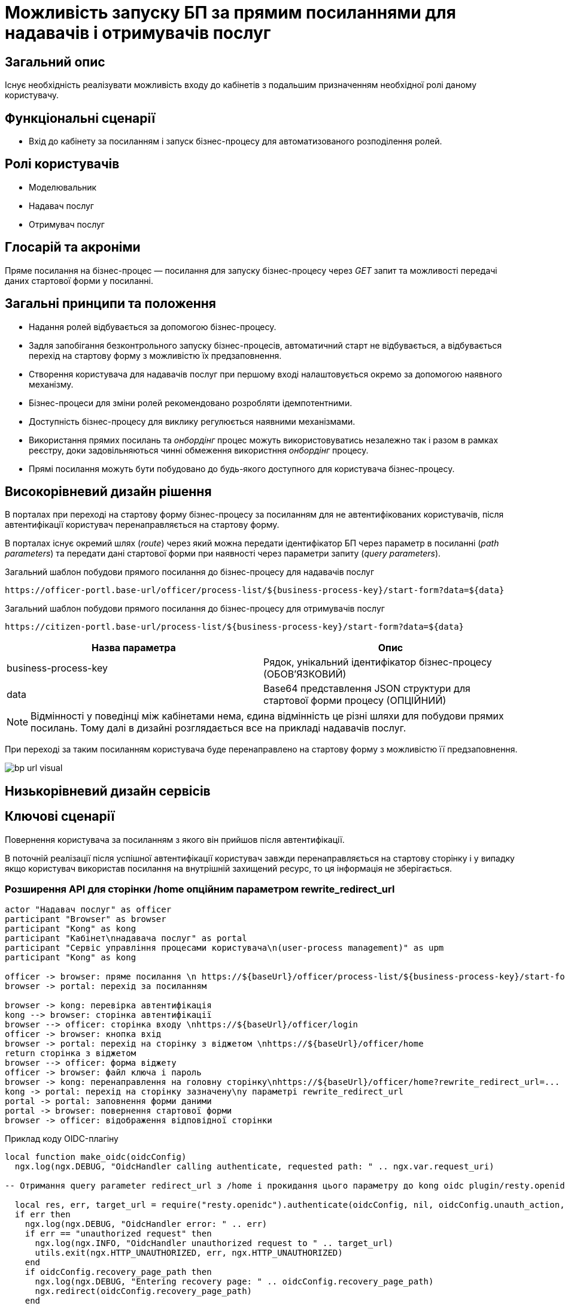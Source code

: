 = Можливість запуску БП за прямим посиланнями для надавачів і отримувачів послуг

== Загальний опис

Існує необхідність реалізувати можливість входу до кабінетів з подальшим призначенням необхідної ролі даному користувачу.

== Функціональні сценарії

* Вхід до кабінету за посиланням і запуск бізнес-процесу для автоматизованого розподілення ролей.

== Ролі користувачів

* Моделювальник
* Надавач послуг
* Отримувач послуг

== Глосарій та акроніми

Пряме посилання на бізнес-процес — посилання для запуску бізнес-процесу через _GET_ запит та можливості передачі даних стартової форми у посиланні. +

== Загальні принципи та положення

* Надання ролей відбувається за допомогою бізнес-процесу.
* Задля запобігання безконтрольного запуску бізнес-процесів, автоматичний старт не відбувається, а відбувається перехід на стартову форму з можливістю їх предзаповнення.
* Створення користувача для надавачів послуг при першому вході налаштовується окремо за допомогою наявного механізму.
* Бізнес-процеси для зміни ролей рекомендовано розробляти ідемпотентними.
* Доступність бізнес-процесу для виклику регулюється наявними механізмами.
* Використання прямих посилань та _онбордінг_ процес можуть використовуватись незалежно так і разом в рамках реєстру, доки задовільняються чинні обмеження використння _онбордінг_ процесу.
* Прямі посилання можуть бути побудовано до будь-якого доступного для користувача бізнес-процесу.



== Високорівневий дизайн рішення


В порталах при переході на стартову форму бізнес-процесу за посиланням для не автентифікованих користувачів, після автентифікації користувач перенаправляється на стартову форму.

В порталах існує окремий шлях (_route_) через який можна передати ідентифікатор БП через параметр в посиланні (_path parameters_) та передати дані стартової форми при наявності через параметри запиту (_query parameters_).

.Загальний шаблон побудови прямого посилання до бізнес-процесу для надавачів послуг
[source, httprequest]
----
https://officer-portl.base-url/officer/process-list/${business-process-key}/start-form?data=${data}
----


.Загальний шаблон побудови прямого посилання до бізнес-процесу для отримувачів послуг
[source, httprequest]
----
https://citizen-portl.base-url/process-list/${business-process-key}/start-form?data=${data}
----

|===
|Назва параметра |Опис

|business-process-key
|Рядок, унікальний ідентифікатор бізнес-процесу (ОБОВ'ЯЗКОВИЙ)

|data
|Base64 представлення JSON структури для стартової форми процесу (ОПЦІЙНИЙ)

|===

[NOTE]
Відмінності у поведінці між кабінетами нема, єдина відмінність це різні шляхи для побудови прямих посилань. Тому далі в дизайні розглядається все на прикладі надавачів послуг.


При переході за таким посиланням користувача буде перенаправлено на стартову форму з можливістю її предзаповнення.

image::arch:architecture/registry/operational/portals/platform-evolution/bp-url-visual.svg[]


== Низькорівневий дизайн сервісів

== Ключові сценарії

Повернення користувача за посиланням з якого він прийшов після автентифікації.

В поточній реалізації після успішної автентифікації користувач завжди перенаправляється на стартову сторінку і у випадку якщо користувач використав посилання на внутрішній захищений ресурс, то ця інформація не зберігається.


=== Розширення API для сторінки /home опційним параметром rewrite_redirect_url

[plantuml]
----
actor "Надавач послуг" as officer
participant "Browser" as browser
participant "Kong" as kong
participant "Кабінет\nнадавача послуг" as portal
participant "Сервіс управління процесами користувача\n(user-process management)" as upm
participant "Kong" as kong

officer -> browser: пряме посилання \n https://${baseUrl}/officer/process-list/${business-process-key}/start-form?data=Base64String
browser -> portal: перехід за посиланням

browser -> kong: перевірка автентифікація
kong --> browser: сторінка автентифікації
browser --> officer: сторінка входу \nhttps://${baseUrl}/officer/login
officer -> browser: кнопка вхід
browser -> portal: перехід на сторінку з віджетом \nhttps://${baseUrl}/officer/home
return сторінка з віджетом
browser --> officer: форма віджету
officer -> browser: файл ключа і пароль
browser -> kong: перенаправлення на головну сторінку\nhttps://${baseUrl}/officer/home?rewrite_redirect_url=...
kong -> portal: перехід на сторінку зазначену\nу параметрі rewrite_redirect_url
portal -> portal: заповнення форми даними
portal -> browser: повернення стартової форми
browser -> officer: відображення відповідної сторінки
----

.Приклад коду OIDC-плагіну
[source, lua]
----
local function make_oidc(oidcConfig)
  ngx.log(ngx.DEBUG, "OidcHandler calling authenticate, requested path: " .. ngx.var.request_uri)

-- Отримання query parameter redirect_url з /home і прокидання цього параметру до kong oidc plugin/resty.openidc бібліотеки

  local res, err, target_url = require("resty.openidc").authenticate(oidcConfig, nil, oidcConfig.unauth_action, oidcConfig.session_opts)
  if err then
    ngx.log(ngx.DEBUG, "OidcHandler error: " .. err)
    if err == "unauthorized request" then
      ngx.log(ngx.INFO, "OidcHandler unauthorized request to " .. target_url)
      utils.exit(ngx.HTTP_UNAUTHORIZED, err, ngx.HTTP_UNAUTHORIZED)
    end
    if oidcConfig.recovery_page_path then
      ngx.log(ngx.DEBUG, "Entering recovery page: " .. oidcConfig.recovery_page_path)
      ngx.redirect(oidcConfig.recovery_page_path)
    end
	  ngx.log(ngx.DEBUG, "Error while requesting " .. ngx.var.request_uri)
    utils.exit(500, err, ngx.HTTP_INTERNAL_SERVER_ERROR)
  end
  return res
end
----


